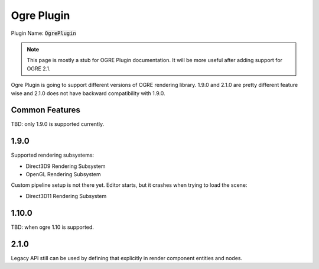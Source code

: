 Ogre Plugin
===========

Plugin Name: :code:`OgrePlugin`

.. note::

  This page is mostly a stub for OGRE Plugin documentation. It will be more useful after adding support for OGRE 2.1.

Ogre Plugin is going to support different versions of OGRE rendering library.
1.9.0 and 2.1.0 are pretty different feature wise and 2.1.0 does not have backward
compatibility with 1.9.0.

Common Features
^^^^^^^^^^^^^^^

TBD: only 1.9.0 is supported currently.

1.9.0
^^^^^

Supported rendering subsystems:

* Direct3D9 Rendering Subsystem
* OpenGL Rendering Subsystem

Custom pipeline setup is not there yet. Editor starts, but it crashes when trying to load the scene:

* Direct3D11 Rendering Subsystem

1.10.0
^^^^^^

TBD: when ogre 1.10 is supported.

2.1.0
^^^^^

Legacy API still can be used by defining that explicitly in render component entities and nodes.

